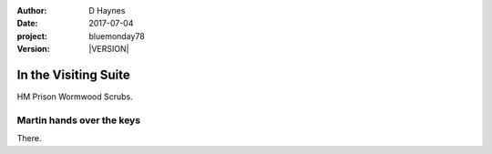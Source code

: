 ..  This is a Turberfield dialogue file (reStructuredText).
    Scene ~~
    Shot --

.. |VERSION| property:: bluemonday78.logic.version

:author: D Haynes
:date: 2017-07-04
:project: bluemonday78
:version: |VERSION|

.. entity:: WIFE
   :types: bluemonday78.logic.PrisonVisitor
   :states: 197801160830

.. entity:: CELLMATE
   :types: bluemonday78.logic.Prisoner

.. entity:: HERO
   :types: bluemonday78.logic.Player
   :states: bluemonday78.logic.Spot.w12_ducane_prison_visiting

In the Visiting Suite
~~~~~~~~~~~~~~~~~~~~~

HM Prison Wormwood Scrubs.

Martin hands over the keys
--------------------------

There.
